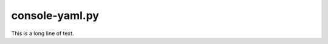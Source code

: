 .. console-yaml.py sample application

.. _console-yaml.py:

console-yaml.py
===============

This is a long line of text.
